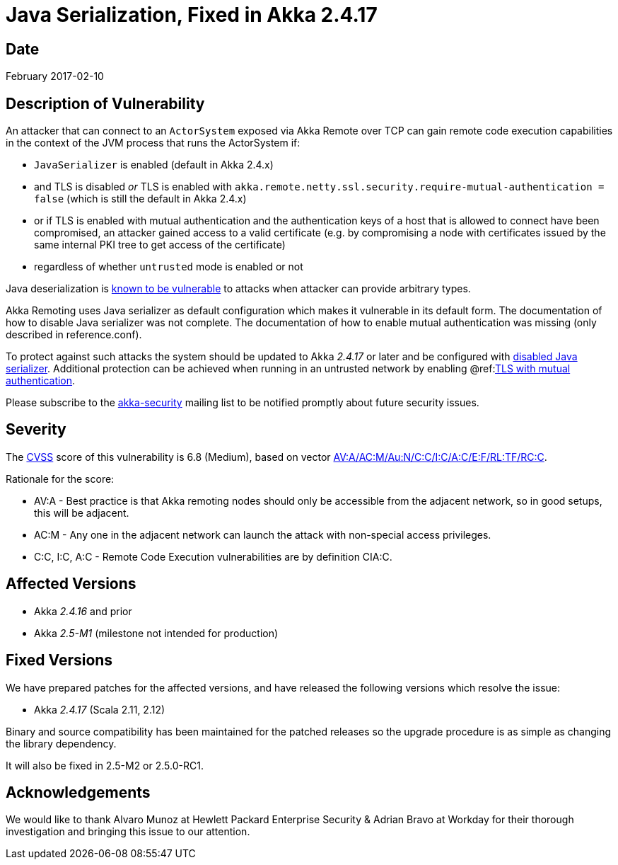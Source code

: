 = Java Serialization, Fixed in Akka 2.4.17

== Date

February 2017-02-10

== Description of Vulnerability

An attacker that can connect to an `ActorSystem` exposed via Akka Remote over TCP can gain remote code execution capabilities in the context of the JVM process that runs the ActorSystem if:

* `JavaSerializer` is enabled (default in Akka 2.4.x)
* and TLS is disabled _or_ TLS is enabled with `akka.remote.netty.ssl.security.require-mutual-authentication = false` (which is still the default in Akka 2.4.x)
* or if TLS is enabled with mutual authentication and the authentication keys of a host that is allowed to connect have been compromised, an attacker gained access to a valid certificate (e.g.
by compromising a node with certificates issued by the same internal PKI tree to get access of the certificate)
* regardless of whether `untrusted` mode is enabled or not

Java deserialization is https://community.microfocus.com/cyberres/fortify/f/fortify-discussions/317555/the-perils-of-java-deserialization[known to be vulnerable] to attacks when attacker can provide arbitrary types.

Akka Remoting uses Java serializer as default configuration which makes it vulnerable in its default form.
The documentation of how to disable Java serializer was not complete.
The documentation of how to enable mutual authentication was missing (only described in reference.conf).

To protect against such attacks the system should be updated to Akka _2.4.17_ or later and be configured with https://doc.akka.io/libraries/akka-core/2.5/remoting.html#disable-java-serializer[disabled Java serializer].
Additional protection can be achieved when running in an untrusted network by enabling @ref:link:../remoting-artery.md#remote-tls[TLS with mutual authentication].

Please subscribe to the https://groups.google.com/forum/#!forum/akka-security[akka-security] mailing list to be notified promptly about future security issues.

== Severity

The https://en.wikipedia.org/wiki/CVSS[CVSS] score of this vulnerability is 6.8 (Medium), based on vector https://nvd.nist.gov/vuln-metrics/cvss/v2-calculator?calculator&amp;version=2&amp;vector=%5C(AV:A/AC:M/Au:N/C:C/I:C/A:C/E:F/RL:TF/RC:C%5C)[AV:A/AC:M/Au:N/C:C/I:C/A:C/E:F/RL:TF/RC:C].

Rationale for the score:

* AV:A - Best practice is that Akka remoting nodes should only be accessible from the adjacent network, so in good setups, this will be adjacent.
* AC:M - Any one in the adjacent network can launch the attack with non-special access privileges.
* C:C, I:C, A:C - Remote Code Execution vulnerabilities are by definition CIA:C.

== Affected Versions

* Akka _2.4.16_ and prior
* Akka _2.5-M1_ (milestone not intended for production)

== Fixed Versions

We have prepared patches for the affected versions, and have released the following versions which resolve the issue:

* Akka _2.4.17_ (Scala 2.11, 2.12)

Binary and source compatibility has been maintained for the patched releases so the upgrade procedure is as simple as changing the library dependency.

It will also be fixed in 2.5-M2 or 2.5.0-RC1.

== Acknowledgements

We would like to thank Alvaro Munoz at Hewlett Packard Enterprise Security & Adrian Bravo at Workday for their thorough investigation and bringing this issue to our attention.
